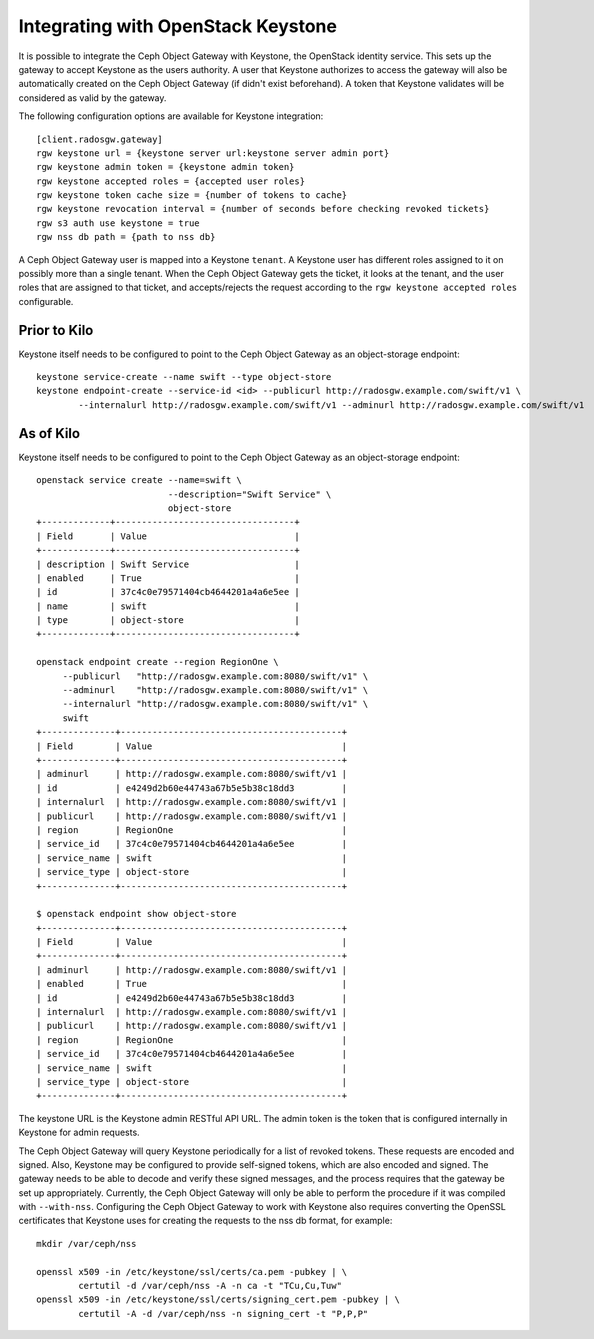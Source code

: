 =====================================
 Integrating with OpenStack Keystone
=====================================

It is possible to integrate the Ceph Object Gateway with Keystone, the OpenStack
identity service. This sets up the gateway to accept Keystone as the users
authority. A user that Keystone authorizes to access the gateway will also be
automatically created on the Ceph Object Gateway (if didn't exist beforehand). A
token that Keystone validates will be considered as valid by the gateway.

The following configuration options are available for Keystone integration::

	[client.radosgw.gateway]
	rgw keystone url = {keystone server url:keystone server admin port}
	rgw keystone admin token = {keystone admin token}
	rgw keystone accepted roles = {accepted user roles}
	rgw keystone token cache size = {number of tokens to cache}
	rgw keystone revocation interval = {number of seconds before checking revoked tickets}
	rgw s3 auth use keystone = true
	rgw nss db path = {path to nss db}

A Ceph Object Gateway user is mapped into a Keystone ``tenant``. A Keystone user
has different roles assigned to it on possibly more than a single tenant. When
the Ceph Object Gateway gets the ticket, it looks at the tenant, and the user
roles that are assigned to that ticket, and accepts/rejects the request
according to the ``rgw keystone accepted roles`` configurable.


Prior to Kilo
-------------

Keystone itself needs to be configured to point to the Ceph Object Gateway as an
object-storage endpoint::

    keystone service-create --name swift --type object-store
    keystone endpoint-create --service-id <id> --publicurl http://radosgw.example.com/swift/v1 \
            --internalurl http://radosgw.example.com/swift/v1 --adminurl http://radosgw.example.com/swift/v1


As of Kilo
----------

Keystone itself needs to be configured to point to the Ceph Object Gateway as an
object-storage endpoint::

  openstack service create --name=swift \
                           --description="Swift Service" \
                           object-store
  +-------------+----------------------------------+
  | Field       | Value                            |
  +-------------+----------------------------------+
  | description | Swift Service                    |
  | enabled     | True                             |
  | id          | 37c4c0e79571404cb4644201a4a6e5ee |
  | name        | swift                            |
  | type        | object-store                     |
  +-------------+----------------------------------+

  openstack endpoint create --region RegionOne \
       --publicurl   "http://radosgw.example.com:8080/swift/v1" \
       --adminurl    "http://radosgw.example.com:8080/swift/v1" \
       --internalurl "http://radosgw.example.com:8080/swift/v1" \
       swift
  +--------------+------------------------------------------+
  | Field        | Value                                    |
  +--------------+------------------------------------------+
  | adminurl     | http://radosgw.example.com:8080/swift/v1 |
  | id           | e4249d2b60e44743a67b5e5b38c18dd3         |
  | internalurl  | http://radosgw.example.com:8080/swift/v1 |
  | publicurl    | http://radosgw.example.com:8080/swift/v1 |
  | region       | RegionOne                                |
  | service_id   | 37c4c0e79571404cb4644201a4a6e5ee         |
  | service_name | swift                                    |
  | service_type | object-store                             |
  +--------------+------------------------------------------+

  $ openstack endpoint show object-store
  +--------------+------------------------------------------+
  | Field        | Value                                    |
  +--------------+------------------------------------------+
  | adminurl     | http://radosgw.example.com:8080/swift/v1 |
  | enabled      | True                                     |
  | id           | e4249d2b60e44743a67b5e5b38c18dd3         |
  | internalurl  | http://radosgw.example.com:8080/swift/v1 |
  | publicurl    | http://radosgw.example.com:8080/swift/v1 |
  | region       | RegionOne                                |
  | service_id   | 37c4c0e79571404cb4644201a4a6e5ee         |
  | service_name | swift                                    |
  | service_type | object-store                             |
  +--------------+------------------------------------------+


The keystone URL is the Keystone admin RESTful API URL. The admin token is the
token that is configured internally in Keystone for admin requests.

The Ceph Object Gateway will query Keystone periodically for a list of revoked
tokens. These requests are encoded and signed. Also, Keystone may be configured
to provide self-signed tokens, which are also encoded and signed. The gateway
needs to be able to decode and verify these signed messages, and the process
requires that the gateway be set up appropriately. Currently, the Ceph Object
Gateway will only be able to perform the procedure if it was compiled with
``--with-nss``. Configuring the Ceph Object Gateway to work with Keystone also
requires converting the OpenSSL certificates that Keystone uses for creating the
requests to the nss db format, for example::

	mkdir /var/ceph/nss

	openssl x509 -in /etc/keystone/ssl/certs/ca.pem -pubkey | \
		certutil -d /var/ceph/nss -A -n ca -t "TCu,Cu,Tuw"
	openssl x509 -in /etc/keystone/ssl/certs/signing_cert.pem -pubkey | \
		certutil -A -d /var/ceph/nss -n signing_cert -t "P,P,P"

